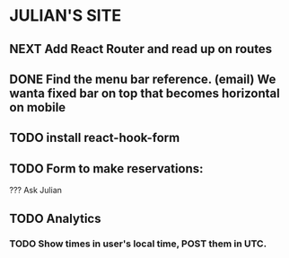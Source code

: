 * JULIAN'S SITE
** NEXT Add React Router and read up on routes
** DONE Find the menu bar reference. (email) We wanta fixed bar on top that becomes horizontal on mobile
** TODO install react-hook-form
** TODO Form to make reservations:
  ??? 
  Ask Julian
** TODO Analytics
*** TODO Show times in user's local time, POST them in UTC.